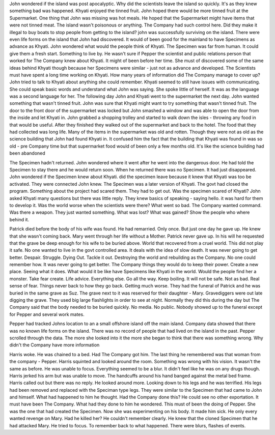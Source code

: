 John wondered if the island was post apocalyptic. Why did the scientists leave the island so quickly. It's as they knew something bad was happened. Khyati enjoyed the tinned fruit. John hoped there would be more tinned fruit at the Supermarket. One thing that John was missing was hot meals. He hoped that the Supermarket might have items that were not tinned meat. The island wasn't poisonous or anything. The Company had such control here. Did they make it illegal to buy boats to stop people from getting to the island? john was successfully surviving on the island. There were even life forms on the island that John had discovered. It would of been good for the mainland to have Specimens as advance as Khyati. John wondered what would the people think of Khyati. The Specimen was far from human. It could give them a fresh start. Something to live by. He wasn't sure if Pepper the scientist and public relations person that worked for The Company knew about Khyati. It might of been before her time. She must of discovered some of the same ideas behind Khyati  though because her Specimens were similar - just not as advance and developed. The Scientists must have spent a long time working on Khyati. How many years of information did The Company manage to cover up? John tried to talk to Khyati about anything she could remember. Khyati seemed to still have issues with communicating. She could speak basic words and understand what John was saying. She spoke little of herself. It was as the language was a second language for her. The following day John and Khyati went to the supermarket the next day.  John wanted something that wasn't tinned fruit. John was sure that Khyati might want to try something that wasn't tinned fruit. The door to the front door of the supermarket was locked but John smashed a window and was able to open the door from the inside and let Khyati in. John grabbed a shopping trolley and started to walk down the isles - throwing any food in that would be useful. After they finished they walked out of the supermarket and back to the hotel. The food that they had collected was long life. Many of the items in the supermarket was old and rotten. Though they were not as old as the science building that John had found Khyati in. It confused him the fact that the building that Khyati was found in was so old - pre Company time but that supermarket food would of been only a few months old. It's like the science building had been abandoned 

The Specimen hadn't returned. John wondered where it went after he went into the dangerous door. He had told the Specimen to stay there and he would return soon. When he returned there was no Specimen. It had just disappeared. John wondered if the Specimen knew about Khyati. did the specimen leave because it knew that Khyati was too be activated. They were connected John knew. The Specimen was a later version of Khyati. The govt had closed the program. Something about the project had scared them. They had to get out. Was the specimen scared of Khyati? John asked Khyati many questions but there was little reply. They knew basics of speaking - saying hello. it was hard for them to develop it. Was the world worse when the scientists were there? What went so bad. The Company wanted command. Was there a weapon. They just wanted something. What was lost? What was gained? Show the people who where behind it. 

Patrick died before the body of his wife was found. He had remarried. Only once. But just one day he gave up. He knew that she wasn't coming back. Mary went through her life without a Mother. Patrick never gave up. In his will he requested that the grave be deep enough for his wife to be buried above. World that recovered from a cruel world. This did not play it safe. No one wanted to live in the govt controlled area. It deals with the idea of slow death. It was never going to get better. Despair. Struggle. Dying Out. Tackle it out. Destroying the world and rebuilding as the Company. No one could remember how. It was never going to get better. The Company things they would do to keep their power. Create a new place. Seeing what it does. What would it be like have Specimens like Khyati  in the world. Would the people find her a monster. Take fear create. Life advice. Everything else. Go all the way. Keep boiling. It will not be safe. Not as bad. Real sense of fear. Things never back to how they go back. Getting much worse. They had the funeral of Patrick and he was buried in the same grave as Suz. The grave next to it was reserved for their daughter - Mary. Gravediggers were out late digging the grave. They used big large flashlights in order to see at night. Normally they did this during the day but The Company said that the body needed to be buried quickly. No media. No public. Nobody showed up to the funeral except for Pepper and several work mates.

Pepper had tracked Johns location to an a small offshore island off the main island. Company data showed that there was no known life forms on the island. There was no record of people that had lived on the island in the past. Pepper scrolled through the data. The more she looked into it the more she began to think that there was something wrong. Why didn't the Company have more information 

Harris woke. He was chained to a bed. Had The Company got him. The last thing he remembered was that woman from the company - Pepper. Harris squinted and looked around the room. Something was wrong with his vision. It wasn't the same as before. He was unable to focus. Everything seemed to be a blur. It didn't feel like he was on any drugs though. Harris jerked his arm but was unable to move. The handcuffs around his hand banged against the metal bed frame. Harris called out but there was no reply. He looked around more. Looking down to his legs and he was terrified. His legs had been removed and replaced with the Speciman type legs. They were similar to the Specimen that had came to John and himself. What had happened to him he thought. Had the Company done this? He could see no other exportation. It must have been The Company. What had they done to him he wondered. This must of been the doing of Pepper. She was the one that had created the Specimen. Now she was experimenting on his body. It made him sick. He only every wanted revenge on Mary. Had he killed her? He couldn't remember clearly. He knew that the cloned Specimen that he had attacked Mary. He tried to focus. To remember back to what happened. There were blurs, flashes of events. 